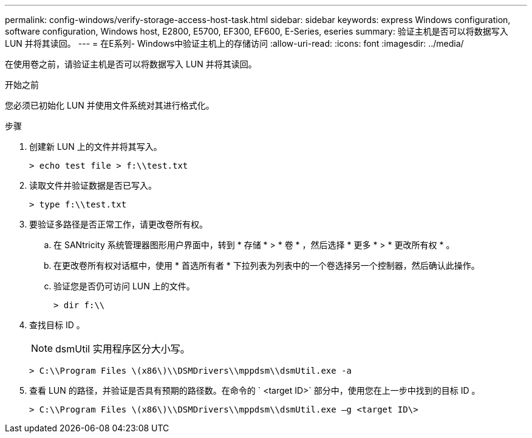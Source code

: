 ---
permalink: config-windows/verify-storage-access-host-task.html 
sidebar: sidebar 
keywords: express Windows configuration, software configuration, Windows host, E2800, E5700, EF300, EF600, E-Series, eseries 
summary: 验证主机是否可以将数据写入 LUN 并将其读回。 
---
= 在E系列- Windows中验证主机上的存储访问
:allow-uri-read: 
:icons: font
:imagesdir: ../media/


[role="lead"]
在使用卷之前，请验证主机是否可以将数据写入 LUN 并将其读回。

.开始之前
您必须已初始化 LUN 并使用文件系统对其进行格式化。

.步骤
. 创建新 LUN 上的文件并将其写入。
+
[listing]
----
> echo test file > f:\\test.txt
----
. 读取文件并验证数据是否已写入。
+
[listing]
----
> type f:\\test.txt
----
. 要验证多路径是否正常工作，请更改卷所有权。
+
.. 在 SANtricity 系统管理器图形用户界面中，转到 * 存储 * > * 卷 * ，然后选择 * 更多 * > * 更改所有权 * 。
.. 在更改卷所有权对话框中，使用 * 首选所有者 * 下拉列表为列表中的一个卷选择另一个控制器，然后确认此操作。
.. 验证您是否仍可访问 LUN 上的文件。
+
[listing]
----
> dir f:\\
----


. 查找目标 ID 。
+

NOTE: dsmUtil 实用程序区分大小写。

+
[listing]
----
> C:\\Program Files \(x86\)\\DSMDrivers\\mppdsm\\dsmUtil.exe -a
----
. 查看 LUN 的路径，并验证是否具有预期的路径数。在命令的 ` <target ID>` 部分中，使用您在上一步中找到的目标 ID 。
+
[listing]
----
> C:\\Program Files \(x86\)\\DSMDrivers\\mppdsm\\dsmUtil.exe –g <target ID\>
----

